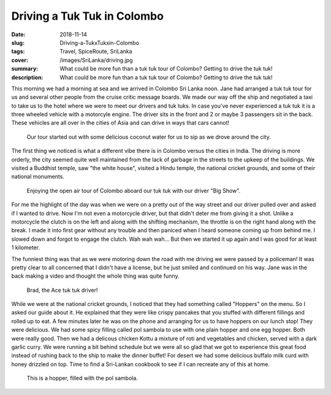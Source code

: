 Driving a Tuk Tuk in Colombo
============================

:date: 2018-11-14
:slug: Driving-a-TukxTukxin-Colombo
:tags: Travel, SpiceRoute, SriLanka
:cover: /images/SriLanka/driving.jpg
:summary: What could be more fun than a tuk tuk tour of Colombo?  Getting to drive the tuk tuk!
:description: What could be more fun than a tuk tuk tour of Colombo?  Getting to drive the tuk tuk!

This morning we had a morning at sea and we arrived in Colombo Sri Lanka noon.  Jane had arranged a tuk tuk tour for us and several other people from the cruise critic message boards.  We made our way off the ship and negotiated a taxi to take us to the hotel where we were to meet our drivers and tuk tuks.  In case you've never experienced a tuk tuk it is a three wheeled vehicle with a motorcyle engine.  The driver sits in the front and 2 or maybe 3 passengers sit in the back.  These vehicles are all over in the cities of Asia and can drive in ways that cars cannot!

.. figure:: /images/SriLanka/coconut_water.jpg

    Our tour started out with some delicious coconut water for us to sip as we drove around the city.


The first thing we noticed is what a different vibe there is in Colombo versus the cities in India.  The driving is more orderly, the city seemed quite well maintained from the lack of garbage in the streets to the upkeep of the buildings.  We visited a Buddhist temple, saw "the white house", visited a Hindu temple, the national cricket grounds, and some of their national monuments.

.. figure:: /images/SriLanka/tuktuk.jpg

    Enjoying the open air tour of Colombo aboard our tuk tuk with our driver "Big Show".


For me the highlight of the day was when we were on a pretty out of the way street and our driver pulled over and asked if I wanted to drive.  Now I'm not even a motorcycle driver, but that didn't deter me from giving it a shot.  Unlike a motorcycle the clutch is on the left and along with the shifting mechanism, the throttle is on the right hand along with the break.  I made it into first gear without any trouble and then paniced when I heard someone coming up from behind me.  I slowed down and forgot to engage the clutch.  Wah wah wah...  But then we started it up again and I was good for at least 1 kilometer.

The funniest thing was that as we were motoring down the road with me driving we were passed by a policeman!  It was pretty clear to all concerned that I didn't have a license,  but he just smiled and continued on his way.  Jane was in the back making a video and thought the whole thing was quite funny.

.. figure:: /images/SriLanka/driving.jpg

    Brad, the Ace tuk tuk driver!

While we were at the national cricket grounds, I noticed that they had something called "Hoppers" on the menu.  So I asked our guide about it.  He explained that they were like crispy pancakes that you stuffed with different fillings and rolled up to eat.  A few minutes later he was on the phone and arranging for us to have hoppers on our lunch stop!  They were delicious.  We had some spicy filling called pol sambola to use with one plain hopper and one egg hopper.  Both were really good. Then we had a delicous chicken Kottu a mixture of roti and vegetables and chicken, served with a dark garlic curry.  We were running a bit behind schedule but we were all so glad that we got to experience this great food instead of rushing back to the ship to make the dinner buffet! For desert we had some delicious buffalo milk curd with honey drizzled on top.  Time to find a Sri-Lankan cookbook to see if I can recreate any of this at home.


.. figure:: /images/SriLanka/hopper.jpg

    This is a hopper, filled with the pol sambola.